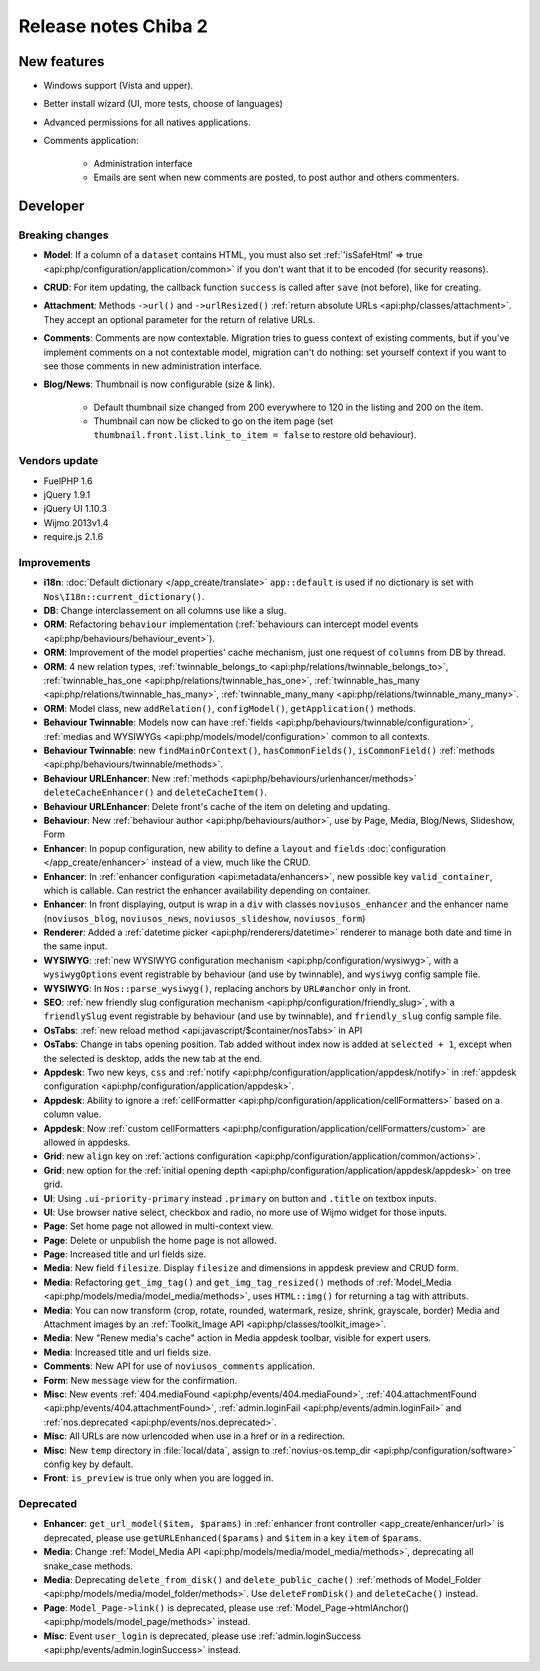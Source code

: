 Release notes Chiba 2
#####################

New features
============

* Windows support (Vista and upper).
* Better install wizard (UI, more tests, choose of languages)
* Advanced permissions for all natives applications.
* Comments application:

    * Administration interface
    * Emails are sent when new comments are posted, to post author and others commenters.

Developer
=========

Breaking changes
----------------

* **Model**: If a column of a ``dataset`` contains HTML, you must also set :ref:`'isSafeHtml' => true <api:php/configuration/application/common>` if you don't want that it to be encoded (for security reasons).
* **CRUD**: For item updating, the callback function ``success`` is called after ``save`` (not before), like for creating.
* **Attachment**: Methods ``->url()`` and ``->urlResized()`` :ref:`return absolute URLs <api:php/classes/attachment>`. They accept an optional parameter for the return of relative URLs.
* **Comments**: Comments are now contextable. Migration tries to guess context of existing comments, but if you've implement comments on a not contextable model, migration can't do nothing: set yourself context if you want to see those comments in new administration interface.
* **Blog/News**: Thumbnail is now configurable (size & link).

    * Default thumbnail size changed from 200 everywhere to 120 in the listing and 200 on the item.
    * Thumbnail can now be clicked to go on the item page (set ``thumbnail.front.list.link_to_item = false`` to restore old behaviour).

Vendors update
--------------

* FuelPHP 1.6
* jQuery 1.9.1
* jQuery UI 1.10.3
* Wijmo 2013v1.4
* require.js 2.1.6

Improvements
------------

* **i18n**: :doc:`Default dictionary </app_create/translate>` ``app::default`` is used if no dictionary is set with ``Nos\I18n::current_dictionary()``.
* **DB**: Change interclassement on all columns use like a slug.
* **ORM**: Refactoring ``behaviour`` implementation (:ref:`behaviours can intercept model events <api:php/behaviours/behaviour_event>`).
* **ORM**: Improvement of the model properties' cache mechanism, just one request of ``columns`` from DB by thread.
* **ORM**: 4 new relation types, :ref:`twinnable_belongs_to <api:php/relations/twinnable_belongs_to>`, :ref:`twinnable_has_one <api:php/relations/twinnable_has_one>`, :ref:`twinnable_has_many <api:php/relations/twinnable_has_many>`, :ref:`twinnable_many_many <api:php/relations/twinnable_many_many>`.
* **ORM**: Model class, new ``addRelation()``, ``configModel()``, ``getApplication()`` methods.
* **Behaviour Twinnable**: Models now can have :ref:`fields <api:php/behaviours/twinnable/configuration>`, :ref:`medias and WYSIWYGs <api:php/models/model/configuration>` common to all contexts.
* **Behaviour Twinnable**: new ``findMainOrContext()``, ``hasCommonFields()``, ``isCommonField()`` :ref:`methods <api:php/behaviours/twinnable/methods>`.
* **Behaviour URLEnhancer**: New :ref:`methods <api:php/behaviours/urlenhancer/methods>` ``deleteCacheEnhancer()`` and ``deleteCacheItem()``.
* **Behaviour URLEnhancer**: Delete front's cache of the item on deleting and updating.
* **Behaviour**: New :ref:`behaviour author <api:php/behaviours/author>`, use by Page, Media, Blog/News, Slideshow, Form
* **Enhancer**: In popup configuration, new ability to define a ``layout`` and ``fields`` :doc:`configuration </app_create/enhancer>` instead of a view, much like the CRUD.
* **Enhancer**: In :ref:`enhancer configuration <api:metadata/enhancers>`, new possible key ``valid_container``, which is callable. Can restrict the enhancer availability depending on container.
* **Enhancer**: In front displaying, output is wrap in a ``div`` with classes ``noviusos_enhancer`` and the enhancer name (``noviusos_blog``, ``noviusos_news``, ``noviusos_slideshow``, ``noviusos_form``)
* **Renderer**: Added a :ref:`datetime picker <api:php/renderers/datetime>` renderer to manage both date and time in the same input.
* **WYSIWYG**: :ref:`new WYSIWYG configuration mechanism <api:php/configuration/wysiwyg>`, with a ``wysiwygOptions`` event registrable by behaviour (and use by twinnable), and ``wysiwyg`` config sample file.
* **WYSIWYG**: In ``Nos::parse_wysiwyg()``, replacing anchors by ``URL#anchor`` only in front.
* **SEO**: :ref:`new friendly slug configuration mechanism <api:php/configuration/friendly_slug>`, with a ``friendlySlug`` event registrable by behaviour (and use by twinnable), and ``friendly_slug`` config sample file.
* **OsTabs**: :ref:`new reload method <api:javascript/$container/nosTabs>` in API
* **OsTabs**: Change in tabs opening position. Tab added without index now is added at ``selected + 1``, except when the selected is desktop, adds the new tab at the end.
* **Appdesk**: Two new keys, ``css`` and :ref:`notify <api:php/configuration/application/appdesk/notify>` in :ref:`appdesk configuration <api:php/configuration/application/appdesk>`.
* **Appdesk**: Ability to ignore a :ref:`cellFormatter <api:php/configuration/application/cellFormatters>` based on a column value.
* **Appdesk**: Now :ref:`custom cellFormatters <api:php/configuration/application/cellFormatters/custom>` are allowed in appdesks.
* **Grid**: new ``align`` key on :ref:`actions configuration <api:php/configuration/application/common/actions>`.
* **Grid**: new option for the :ref:`initial opening depth <api:php/configuration/application/appdesk/appdesk>` on tree grid.
* **UI**: Using ``.ui-priority-primary`` instead ``.primary`` on button and ``.title`` on textbox inputs.
* **UI**: Use browser native select, checkbox and radio, no more use of Wijmo widget for those inputs.
* **Page**: Set home page not allowed in multi-context view.
* **Page**: Delete or unpublish the home page is not allowed.
* **Page**: Increased title and url fields size.
* **Media**: New field ``filesize``. Display ``filesize`` and dimensions in appdesk preview and CRUD form.
* **Media**: Refactoring ``get_img_tag()`` and ``get_img_tag_resized()`` methods of :ref:`Model_Media <api:php/models/media/model_media/methods>`, uses ``HTML::img()`` for returning a tag with attributs.
* **Media**: You can now transform (crop, rotate, rounded, watermark, resize, shrink, grayscale, border) Media and Attachment images by an :ref:`Toolkit_Image API <api:php/classes/toolkit_image>`.
* **Media**: New "Renew media's cache" action in Media appdesk toolbar, visible for expert users.
* **Media**: Increased title and url fields size.
* **Comments**: New API for use of ``noviusos_comments`` application.
* **Form**: New ``message`` view for the confirmation.
* **Misc**: New events :ref:`404.mediaFound <api:php/events/404.mediaFound>`, :ref:`404.attachmentFound <api:php/events/404.attachmentFound>`, :ref:`admin.loginFail <api:php/events/admin.loginFail>` and :ref:`nos.deprecated <api:php/events/nos.deprecated>`.
* **Misc**: All URLs are now urlencoded when use in a href or in a redirection.
* **Misc**: New ``temp`` directory in :file:`local/data`, assign to :ref:`novius-os.temp_dir <api:php/configuration/software>` config key by default.
* **Front**: ``is_preview`` is true only when you are logged in.

Deprecated
----------

* **Enhancer**: ``get_url_model($item, $params)`` in :ref:`enhancer front controller <app_create/enhancer/url>` is deprecated, please use ``getURLEnhanced($params)`` and ``$item`` in a key ``item`` of ``$params``.
* **Media**: Change :ref:`Model_Media API <api:php/models/media/model_media/methods>`, deprecating all snake_case methods.
* **Media**: Deprecating ``delete_from_disk()`` and ``delete_public_cache()`` :ref:`methods of Model_Folder <api:php/models/media/model_folder/methods>`. Use ``deleteFromDisk()`` and ``deleteCache()`` instead.
* **Page**: ``Model_Page->link()`` is deprecated, please use :ref:`Model_Page->htmlAnchor() <api:php/models/model_page/methods>` instead.
* **Misc**: Event ``user_login`` is deprecated, please use :ref:`admin.loginSuccess <api:php/events/admin.loginSuccess>` instead.
